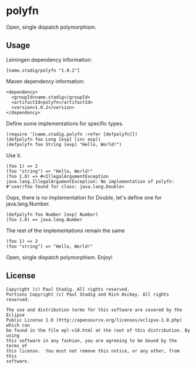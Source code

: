 #+STARTUP: hidestars showall
* polyfn
  Open, single dispatch polymorphism.
** Usage
   Leiningen dependency information:

   : [name.stadig/polyfn "1.0.2"]

   Maven dependency information:

   : <dependency>
   :   <groupId>name.stadig</groupId>
   :   <artifactId>polyfn</artifactId>
   :   <version>1.0.2</version>
   : </dependency>

   Define some implementations for specific types.
   : (require '[name.stadig.polyfn :refer [defpolyfn]])
   : (defpolyfn foo Long [exp] (inc exp))
   : (defpolyfn foo String [exp] "Hello, World!")

   Use it.
   : (foo 1) => 2
   : (foo "string") => "Hello, World!"
   : (foo 1.0) => #<IllegalArgumentException java.lang.IllegalArgumentException: No implementation of polyfn: #'user/foo found for class: java.lang.Double>

   Oops, there is no implementation for Double, let's define one for java.lang.Number.
   : (defpolyfn foo Number [exp] Number)
   : (foo 1.0) => java.lang.Number

   The rest of the implementations remain the same
   : (foo 1) => 2
   : (foo "string") => "Hello, World!"

   Open, single dispatch polymorphism.  Enjoy!
** License
   : Copyright (c) Paul Stadig. All rights reserved.
   : Portions Copyright (c) Paul Stadig and Rich Hickey. All rights reserved.
   :
   : The use and distribution terms for this software are covered by the Eclipse
   : Public License 1.0 (http://opensource.org/licenses/eclipse-1.0.php) which can
   : be found in the file epl-v10.html at the root of this distribution. By using
   : this software in any fashion, you are agreeing to be bound by the terms of
   : this license.  You must not remove this notice, or any other, from this
   : software.
